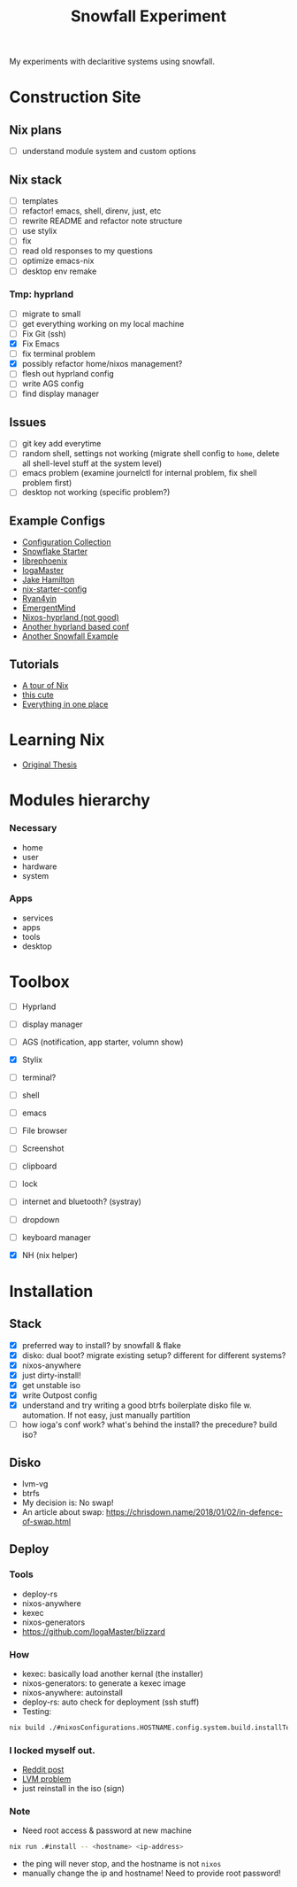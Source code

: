 #+title: Snowfall Experiment

My experiments with declaritive systems using snowfall.

* Construction Site
** Nix plans
- [ ] understand module system and custom options

** Nix stack
- [ ] templates
- [ ] refactor! emacs, shell, direnv, just, etc
- [ ] rewrite README and refactor note structure
- [ ] use stylix
- [ ] fix
- [ ] read old responses to my questions
- [ ] optimize emacs-nix
- [ ] desktop env remake

*** Tmp: hyprland
- [ ] migrate to small
- [ ] get everything working on my local machine
- [ ] Fix Git (ssh)
- [X] Fix Emacs
- [ ] fix terminal problem
- [X] possibly refactor home/nixos management?
- [ ] flesh out hyprland config
- [ ] write AGS config
- [ ] find display manager

** Issues
- [ ] git key add everytime
- [ ] random shell, settings not working (migrate shell config to =home=, delete all shell-level stuff at the system level)
- [ ] emacs problem (examine journelctl for internal problem, fix shell problem first)
- [ ] desktop not working (specific problem?)

** Example Configs
- [[https://nixos.wiki/wiki/Configuration_Collection][Configuration Collection]]
- [[https://github.com/IogaMaster/snowfall-starter][Snowflake Starter]]
- [[https://github.com/librephoenix/nixos-config][librephoenix]]
- [[https://github.com/IogaMaster/dotfiles][IogaMaster]]
- [[https://github.com/jakehamilton/config/tree/main][Jake Hamilton]]
- [[https://github.com/Misterio77/nix-starter-configs][nix-starter-config]]
- [[https://github.com/ryan4yin/nix-config][Ryan4yin]]
- [[https://github.com/EmergentMind/nix-config][EmergentMind]]
- [[https://github.com/XNM1/linux-nixos-hyprland-config-dotfiles][Nixos-hyprland (not good)]]
- [[https://github.com/AlexNabokikh/nix-config][Another hyprland based conf]]
- [[https://github.com/rbangert/flakes][Another Snowfall Example]]

** Tutorials
- [[https://nixcloud.io/tour/?id=introduction/nix][A tour of Nix]]
- [[https://nixos-and-flakes.thiscute.world/zh/preface][this cute]]
- [[https://www.youtube.com/watch?v=nLwbNhSxLd4][Everything in one place]]

* Learning Nix
- [[https://edolstra.github.io/pubs/phd-thesis.pdf][Original Thesis]]

* Modules hierarchy
*** Necessary
- home
- user
- hardware
- system

*** Apps
- services
- apps
- tools
- desktop
* Toolbox
- [ ] Hyprland
- [ ] display manager
- [ ] AGS (notification, app starter, volumn show)
- [X] Stylix

- [ ] terminal?
- [ ] shell
- [ ] emacs
- [ ] File browser
- [ ] Screenshot
- [ ] clipboard
- [ ] lock
- [ ] internet and bluetooth? (systray)
- [ ] dropdown
- [ ] keyboard manager
- [X] NH (nix helper)

* Installation
:PROPERTIES:
:VISIBILITY: folded
:END:
** Stack
- [X] preferred way to install? by snowfall & flake
- [X] disko: dual boot? migrate existing setup? different for different systems?
- [X] nixos-anywhere
- [X] just dirty-install!
- [X] get unstable iso
- [X] write Outpost config
- [X] understand and try writing a good btrfs boilerplate disko file w. automation. If not easy, just manually partition
- [ ] how ioga's conf work? what's behind the install? the precedure? build iso?
** Disko
- lvm-vg
- btrfs
- My decision is: No swap!
- An article about swap: https://chrisdown.name/2018/01/02/in-defence-of-swap.html
** Deploy
*** Tools
- deploy-rs
- nixos-anywhere
- kexec
- nixos-generators
- https://github.com/IogaMaster/blizzard

*** How
- kexec: basically load another kernal (the installer)
- nixos-generators: to generate a kexec image
- nixos-anywhere: autoinstall
- deploy-rs: auto check for deployment (ssh stuff)
- Testing:
#+begin_src bash
nix build ./#nixosConfigurations.HOSTNAME.config.system.build.installTest -L
#+end_src
*** I locked myself out.
- [[https://www.reddit.com/r/NixOS/comments/126wz0j/locked_myself_out_passwords_dont_work_anymore/][Reddit post]]
- [[https://askubuntu.com/questions/766048/mount-unknown-filesystem-type-lvm2-member][LVM problem]]
- just reinstall in the iso (sign)

*** Note
- Need root access & password at new machine
#+begin_src bash
nix run .#install -- <hostname> <ip-address>
#+end_src
- the ping will never stop, and the hostname is not ~nixos~
- manually change the ip and hostname! Need to provide root password!

